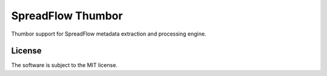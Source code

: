 SpreadFlow Thumbor
==================

.. image:: https://travis-ci.org/znerol/spreadflow-proc-thumbor.svg?branch=master
    :target: https://travis-ci.org/znerol/spreadflow-proc-thumbor


Thumbor support for SpreadFlow metadata extraction and processing engine.


License
-------

The software is subject to the MIT license.
